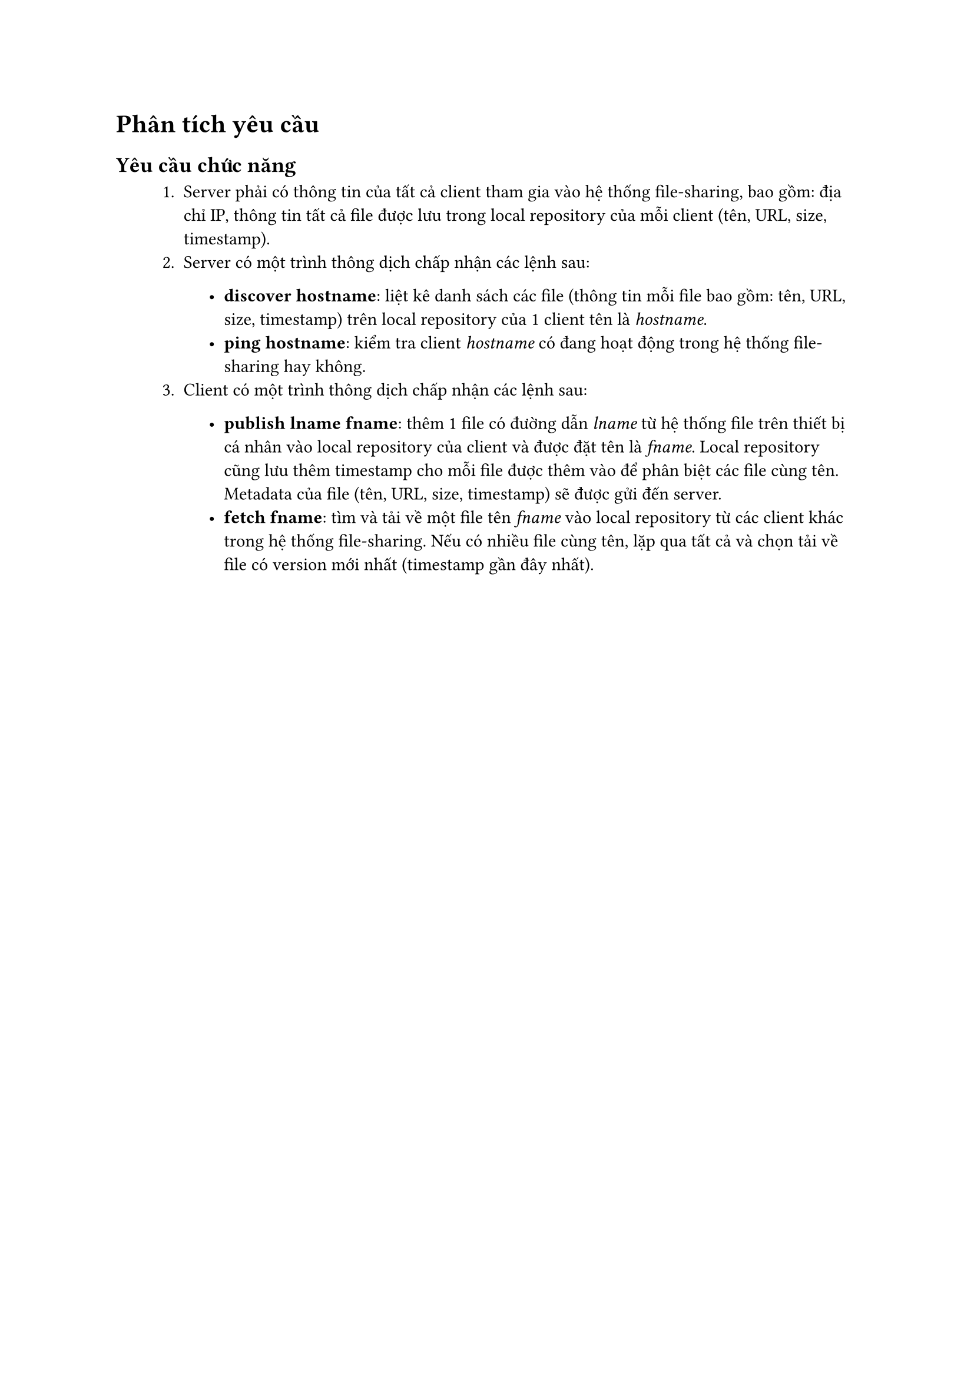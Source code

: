#show raw.where(block: false): box.with(
  fill: luma(240),
  inset: (x: 3pt, y: 0pt),
  outset: (y: 3pt),
  radius: 2pt,
)

#show raw.where(block: true): block.with(
  fill: luma(240),
  inset: 10pt,
  radius: 4pt,
)

= Phân tích yêu cầu

== Yêu cầu chức năng
#block(inset: (left: 1cm))[
    1. Server phải có thông tin của tất cả client tham gia vào hệ thống file-sharing, bao gồm: địa chỉ IP, thông tin tất cả file được lưu trong local repository của mỗi client (tên, URL, size, timestamp).
    2. Server có một trình thông dịch chấp nhận các lệnh sau:
    #block(inset: (left: 1cm))[
        - *discover hostname*: liệt kê danh sách các file (thông tin mỗi file bao gồm: tên, URL, size, timestamp) trên local repository của 1 client tên là _hostname_.
        - *ping hostname*: kiểm tra client _hostname_ có đang hoạt động trong hệ thống file-sharing hay không.
    ]
    3. Client có một trình thông dịch chấp nhận các lệnh sau:
    #block(inset: (left: 1cm))[
        - *publish lname fname*: thêm 1 file có đường dẫn _lname_ từ hệ thống file trên thiết bị cá nhân vào local repository của client và được đặt tên là _fname_. Local repository cũng lưu thêm timestamp cho mỗi file được thêm vào để phân biệt các file cùng tên. Metadata của file (tên, URL, size, timestamp) sẽ được gửi đến server.
        - *fetch fname*: tìm và tải về  một file tên _fname_ vào local repository từ các client khác trong hệ thống file-sharing. Nếu có nhiều file cùng tên, lặp qua tất cả và chọn tải về file có version mới nhất (timestamp gần đây nhất).
    ]
]

#pagebreak()